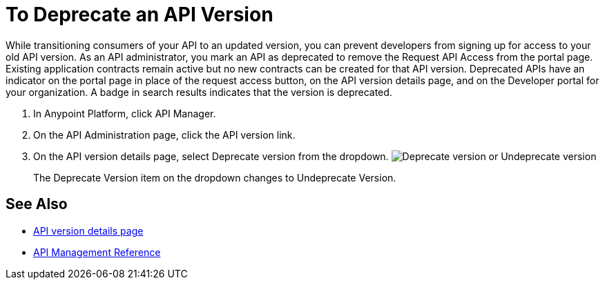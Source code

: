 = To Deprecate an API Version

While transitioning consumers of your API to an updated version, you can prevent developers from signing up for access to your old API version. As an API administrator, you mark an API as deprecated to remove the Request API Access from the portal page. Existing application contracts remain active but no new contracts can be created for that API version. Deprecated APIs have an indicator on the portal page in place of the request access button, on the API version details page, and on the Developer portal for your organization. A badge in search results indicates that the version is deprecated.

. In Anypoint Platform, click API Manager.
. On the API Administration page, click the API version link.
. On the API version details page, select Deprecate version from the dropdown.
image:managing-api-versions-b2d89.png[Deprecate version or Undeprecate version, delete version, export version, Request API access terms & conditions]
+
The Deprecate Version item on the dropdown changes to Undeprecate Version.

== See Also

* link:/api-manager/tutorial-set-up-and-deploy-an-api-proxy[API version details page]
* link:/api-manager/manage-api-reference[API Management Reference]